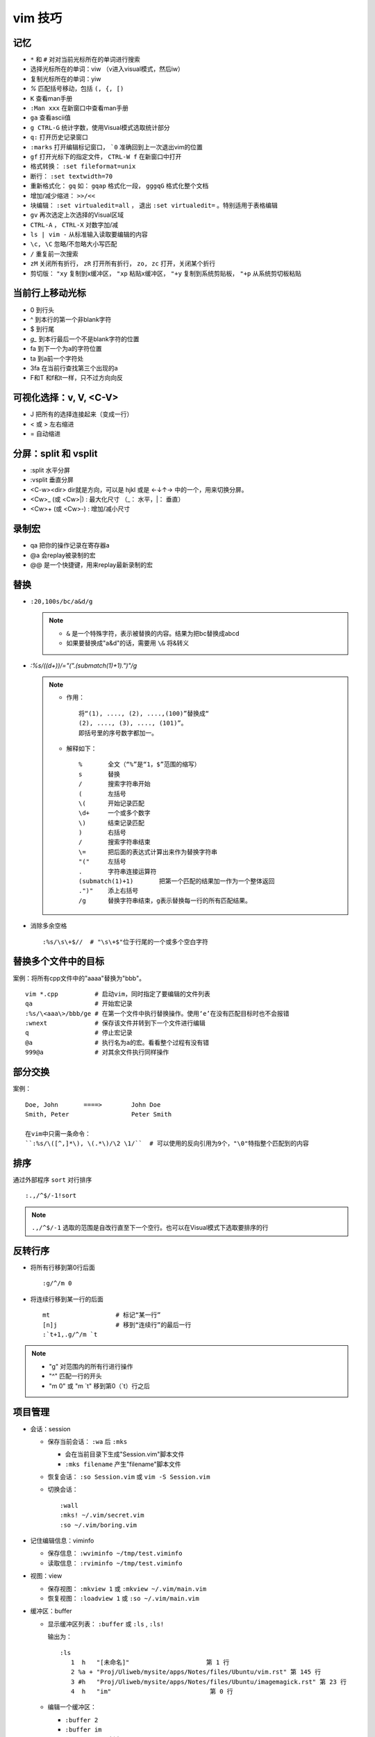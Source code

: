 vim 技巧
==========


记忆
-------

* ``*`` 和 ``#`` 对对当前光标所在的单词进行搜索
* 选择光标所在的单词：viw （v进入visual模式，然后iw）
* 复制光标所在的单词：yiw
* `%` 匹配括号移动，包括 ``(, {, [)``
* ``K`` 查看man手册
* ``:Man xxx`` 在新窗口中查看man手册
* ``ga`` 查看ascii值
* ``g CTRL-G`` 统计字数，使用Visual模式选取统计部分
* ``q:`` 打开历史记录窗口
* ``:marks`` 打开编辑标记窗口， ```0`` 准确回到上一次退出vim的位置
* ``gf`` 打开光标下的指定文件， ``CTRL-W f`` 在新窗口中打开
* 格式转换： ``:set fileformat=unix``
* 断行： ``:set textwidth=70``
* 重新格式化： ``gq`` 如： ``gqap`` 格式化一段， ``gggqG`` 格式化整个文档
* 增加/减少缩进： ``>>/<<``
* 块编辑： ``:set virtualedit=all`` ， 退出 ``:set virtualedit=`` 。特别适用于表格编辑
* ``gv`` 再次选定上次选择的Visual区域
* ``CTRL-A`` ， ``CTRL-X`` 对数字加/减
* ``ls | vim -`` 从标准输入读取要编辑的内容
* ``\c, \C`` 忽略/不忽略大小写匹配
* ``/`` 重复前一次搜索
* ``zM`` 关闭所有折行， ``zR`` 打开所有折行， ``zo, zc`` 打开，关闭某个折行
* 剪切版： ``"xy`` 复制到x缓冲区， ``"xp`` 粘贴x缓冲区， ``"+y`` 复制到系统剪贴板， ``"+p`` 从系统剪切板粘贴

当前行上移动光标
-----------------

* 0 到行头
* ^ 到本行的第一个非blank字符
* $ 到行尾
* `g_` 到本行最后一个不是blank字符的位置
* fa 到下一个为a的字符位置
* ta 到a前一个字符处
* 3fa 在当前行查找第三个出现的a
* F和T 和f和t一样，只不过方向向反

可视化选择：v, V, <C-V>
-------------------------

* J   把所有的选择连接起来（变成一行）
* < 或 >   左右缩进
* =   自动缩进

分屏：split 和 vsplit
------------------------

* :split  水平分屏 
* :vsplit  垂直分屏 
* <C-w><dir>  dir就是方向，可以是 hjkl 或是 ←↓↑→ 中的一个，用来切换分屏。 
* <C­w>\_ (或 <C­w>\|) : 最大化尺寸 （\_： 水平，\|： 垂直）
* <C­w>+ (或 <C­w>­-) : 增加/减小尺寸
   
 
录制宏 
-------- 

* qa 把你的操作记录在寄存器a
* @a 会replay被录制的宏
* @@ 是一个快捷键，用来replay最新录制的宏


替换
------

* ``:20,100s/bc/a&d/g``
  
  .. note::
  
       - ``&`` 是一个特殊字符，表示被替换的内容。结果为把bc替换成abcd
       - 如果要替换成"a&d"的话，需要用 ``\&`` 将&转义

* `:%s/(\(\d+\))/\="(".(submatch(1)+1).")"/g`
  
  .. note::

       * 作用： ::

            将“(1), ...., (2), ....,(100)”替换成“
            (2), ...., (3), ...., (101)”。 
            即括号里的序号数字都加一。

       * 解释如下： ::

           %       全文（“%”是“1，$”范围的缩写）
           s       替换
           /       搜索字符串开始
           (       左括号
           \(      开始记录匹配
           \d+     一个或多个数字
           \)      结束记录匹配
           )       右括号
           /       搜索字符串结束
           \=      把后面的表达式计算出来作为替换字符串
           "("     左括号
           .       字符串连接运算符
           (submatch(1)+1)       把第一个匹配的结果加一作为一个整体返回
           .")"    添上右括号
           /g      替换字符串结束，g表示替换每一行的所有匹配结果。

* 消除多余空格 ::

    :%s/\s\+$//  # "\s\+$"位于行尾的一个或多个空白字符

替换多个文件中的目标
---------------------

案例：将所有cpp文件中的"aaaa"替换为"bbb"。 ::

    vim *.cpp          # 启动vim，同时指定了要编辑的文件列表
    qa                 # 开始宏记录
    :%s/\<aaa\>/bbb/ge # 在第一个文件中执行替换操作。使用‘e’在没有匹配目标时也不会报错
    :wnext             # 保存该文件并转到下一个文件进行编辑
    q                  # 停止宏记录
    @a                 # 执行名为a的宏。看看整个过程有没有错
    999@a              # 对其余文件执行同样操作

部分交换
-----------

案例： ::

    Doe, John       ====>        John Doe
    Smith, Peter                 Peter Smith

    在vim中只需一条命令：
    ``:%s/\([^,]*\), \(.*\)/\2 \1/``  # 可以使用的反向引用为9个，"\0"特指整个匹配到的内容

排序
------

通过外部程序 ``sort`` 对行排序 ::

    :.,/^$/-1!sort

.. note::

    ``.,/^$/-1``  选取的范围是自改行直至下一个空行。也可以在Visual模式下选取要排序的行

反转行序
---------

* 将所有行移到第0行后面 ::

    :g/^/m 0

* 将连续行移到某一行的后面 ::

    mt                  # 标记“某一行”
    [n]j                # 移到“连续行”的最后一行
    :`t+1,.g/^/m `t

.. note::

    - "g"  对范围内的所有行进行操作
    - "^"  匹配一行的开头
    - "m 0" 或 "m \`t" 移到第0（\`t）行之后 


项目管理
----------

* 会话：session

  * 保存当前会话： ``:wa`` 后 ``:mks``
  
    - 会在当前目录下生成"Session.vim"脚本文件
    - ``:mks filename`` 产生"filename"脚本文件
  * 恢复会话： ``:so Session.vim`` 或 ``vim -S Session.vim``
  * 切换会话： ::
     
      :wall
      :mks! ~/.vim/secret.vim
      :so ~/.vim/boring.vim
  
* 记住编辑信息：viminfo

  - 保存信息： ``:wviminfo ~/tmp/test.viminfo``   
  - 读取信息： ``:rviminfo ~/tmp/test.viminfo``  
* 视图：view

  - 保存视图： ``:mkview 1`` 或 ``:mkview ~/.vim/main.vim``
  - 恢复视图： ``:loadview 1`` 或 ``:so ~/.vim/main.vim``

* 缓冲区：buffer
  
  - 显示缓冲区列表： ``:buffer`` 或 ``:ls`` , ``:ls!``

    | 输出为： 
    
    ::

      :ls
         1  h   "[未命名]"                     第 1 行
         2 %a + "Proj/Uliweb/mysite/apps/Notes/files/Ubuntu/vim.rst" 第 145 行
         3 #h   "Proj/Uliweb/mysite/apps/Notes/files/Ubuntu/imagemagick.rst" 第 23 行
         4  h   "im"                           第 0 行

  - 编辑一个缓冲区： 
    
    - ``:buffer 2``  
    - ``:buffer im``
    - ``:sbuffer 3``  # 新窗口
  - 遍历缓冲区：

    - ``：bnext``      下一个缓冲区
    - ``：bprevious``  前一个缓冲区
    - ``：bfirst``     第一个缓冲区
    - ``：blast``      最后一个缓冲区
  - 删除缓冲区： ``:bdelete 3``

查找一个word在何处被引用
-------------------------

案例：希望编辑所有包含了"frame_counter"的c文件 ::

    vim `grep -1 frame_counter *.c`
    或
    :grep frame_counter *.c

.. note::

    - "-1" 使grep的输出只包含文件名而不显示匹配的行
    - “`”  反向引用符号，运行其中的命令，并将命令的结果作为当前命令的一部分
    - "grep" vim中的一个内部命令。
    - ``:next`` 和 ``:first`` 来遍历文件列表
    - 结合 ``:cnext, :cprev, :clist``  遍历所有匹配

加密
-----

* 加密：

  - 方法一： ``vim -x test.txt``
  - 方法二： ``:X``
* 解密： ``:set key=``

二进制文件
----------

* ``vim -b datafile``

  | ``:set display=uhex`` 以十六进制格式显示
* 使用xxd程序 ::

    vim -b datafile
    :%!xxd

自动补全
--------

* 补全单词： ``CTRL-P`` ， ``CTRL-N``
* 补全特殊的文档元素： ::

    CTRL-X CTRL-F 文件名
    CTRL-X CTRL-L 整行内容
    CTRL-X CTRL-D 宏定义(也包括那些在include文件里定义的宏)
    CTRL-X CTRL-I 当前文件和被当前文件include的文件
    CTRL-X CTRL-K 来自一个字典文件的word
    CTRL-X CTRL-T 来自一个thesaurus的word
    CTRL-X CTRL-] tags
    CTRL-X CTRL-V Vim的命令行

* 智能补全： ``CTRL-X CTRL-O``  常用在c源码中:w

缩写
----

* 定义缩写： ``:iabbrev lyh lyhopq@gmail.com``
* 列出以定义缩写： ``abbreviate``
* 删除缩写： ``unabbreviate lyh``
* 更正打字错误： ``abbreviate teh the``
* 移除所有缩写： ``:abclear``

文本对齐
---------

* 居中对齐： ``:{range}center [width]`` 例： ``:1,5center 40``
* 左/右对齐： ``:left/right``
* 左右对齐： 

  - 使用宏： ``:runtime macros/justify.vim``

    | 在Visual模式下选定格式化文本，然后执行 ``_j``
  - 使用外部程序： ``:%!fmt``


对多个文件做同样的改动
-----------------------

* 案例1：把多个C文件中名为"x_cnt"的变量都改为"X_counter"  ::

    :args *.c
    :argdo %s/\<x_cnt\>/x_counter/ge | update
  
  .. note::
  
    * ``args *.c`` 把所有要改的文件放到参数列表上
    * ``:argdo`` 以另一个命令为参数，该命令将对所有待编辑的文件都执行一次
    * ``|`` 用来分割两个命令
    * ``update`` 在文件有所改变时进行保存
    * 类似于 ``:argdo`` 
  
      - ``:windo`` 对所有窗口执行同样的操作
      - ``:bufdo`` 对所有缓冲区进行操作， ``这个要小心使用`` ，最好用 ``:ls`` 看一下有哪些缓冲区会被改动
  
* 案例二：将多个文件中的"-person-"都改为"Jones"其后打印出来

  #. 将要执行的vim命令（Ex模式）放入"change.vim"中  ::

      %s/-person-/Jones/g
      write tempfile
      quit

  #. 以批处理模式运行vim

     .. code-block:: bash

        for file in \*.txt; do
          vim -e -s $file < change.vim # "-e"Ex模式， “-s”告诉vim安静地运行
          lpr -r tempfile              # 打印"tempfile"的内容，然后删除它("-r")
        done

搜索
------

* 偏移

  - ``/default/2`` 将光标停留在目标行向下的第二行
  - ``/const/e-1`` "e"使光标在找到目标串后以它的结尾作为移动的起始处
  - ``/const/b+2`` "b"目标串开头为起始处
  - ``//e`` 重复前一次搜索使用不同的偏移
  - ``?const?e-2`` 反向搜索必须以"?"来分割命令的不同部分

* 多次匹配

  - ``/ab*`` "*"匹配任意个（零个或多个）b
  - ``/\(ab\)*`` "ab"作为整体
  - ``/ab\+`` "\+"至少一次
  - ``/folders\=`` "\="一次或零次
  - ``/ab\{m,n}`` 匹配至少m次，至多n次
  - ``/foo\|bar`` "\|"模式中的或操作
* 字符范围： 
  
  - ``/[a-z]`` ，使用"^"指定补集
  - 预定义字符集 ::

      \d 数字 [0-9] 
      \D 非数字 [^0-9] 
      \x 十六进制数 [0-9a-fA-F] 
      \X 非十六进制数 [^0-9a-fA-F] 
      \s 空白字符 [ ] (<Tab> 和<Space>)
      \S 非空白字符 [^ ] (除 <Tab> 和 <Space>之外)
      \l 小写字母 [a-z] 
      \L 非小写字母 [^a-z] 
      \u 大写字母 [A-Z] 
      \U 非大写字母 [^A-Z] 
* 匹配一个断行：通过前缀"\_"来同时包括断行，例： ``/the\_s\+word`` 匹配断行或多个空白字符


之于程序
----------

* tags

  * 跳转： ``CTRL-W ]`` 分割当前窗口并跳转到光标下的tag， ``:tnext`` 下一个符合条件的地方， ``:tselect tagname`` 列出所有符合条件的地方
  * 搜索： ``:tag /xxx`` ，然后按<Tab>
  * 预览窗口： ``ptag tagname`` ，关闭窗口 ``:pclose`` ， ``:pedit defs.h`` 在预览窗口中编辑一个文件， ``:psearch popen`` 在预览窗口中显示搜索内容
  
* 程序中的移动

  * ``[#,]#`` ``#if`` 内的移动
  * ``[[,]]`` ``{}`` 内的移动
  * ``[(,])`` ``()`` 内的移动
  * ``[/,]/``  注释内的移动

* 查找标识符

  - ``[I`` 查找全局标识符，光标放在要查找的标识符上
  - ``[<tab>`` 同 ``[I`` ，但它跳转到第一个匹配项
  - ``[D`` 只查找以"#define"定义的
  - ``gD`` 搜索限制在当前文件， ``gd`` 当前函数

* 编译

  - 编译： ``:make {arguments}``
  - 错误： ``:cnext``, ``:cc``, ``:clist``, ``:clist!``, ``:cprevious``, ``:cfirst``, ``:clast``, ``:cc [n]``
  - 错误列表： ``:colder``, ``:cnewer``

* 缩进： ``==`` ， ``=a{`` ， ``gg=G``
